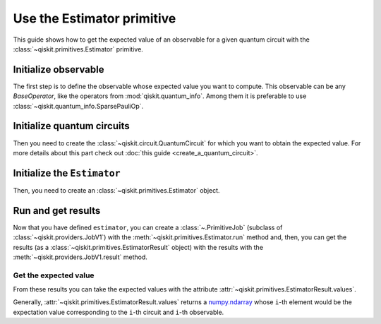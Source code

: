 ###########################
Use the Estimator primitive
###########################

This guide shows how to get the expected value of an observable for a given quantum circuit with the :class:`~qiskit.primitives.Estimator` primitive.


Initialize observable
=====================

The first step is to define the observable whose expected value you want to compute. This observable can be any `BaseOperator`, like the operators from :mod:`qiskit.quantum_info`.
Among them it is preferable to use :class:`~qiskit.quantum_info.SparsePauliOp`.

.. testcode::

    from qiskit.quantum_info import SparsePauliOp

    obs = SparsePauliOp(["II", "XX", "YY", "ZZ"], [1, 1, -1, 1])

Initialize quantum circuits
===========================

Then you need to create the :class:`~qiskit.circuit.QuantumCircuit` for which you want to obtain the expected value.
For more details about this part check out :doc:`this guide <create_a_quantum_circuit>`.

.. plot::
    :include-source:

    from qiskit import QuantumCircuit

    qc = QuantumCircuit(2)
    qc.h(0)
    qc.cx(0,1)
    qc.draw("mpl")

.. testsetup::

    from qiskit import QuantumCircuit

    qc = QuantumCircuit(2)
    qc.h(0)
    qc.cx(0,1)

Initialize the ``Estimator``
============================

Then, you need to create an :class:`~qiskit.primitives.Estimator` object.

.. testcode::

    from qiskit.primitives import Estimator

    estimator = Estimator()

Run and get results
===================

Now that you have defined ``estimator``, you can create a :class:`~.PrimitiveJob` (subclass of :class:`~qiskit.providers.JobV1`) with the
:meth:`~qiskit.primitives.Estimator.run` method and, then, you can get the results (as a :class:`~qiskit.primitives.EstimatorResult` object) with
the results with the :meth:`~qiskit.providers.JobV1.result` method.

.. testcode::

    job = estimator.run(qc, obs)
    result = job.result()
    print(result)

.. testoutput::

    EstimatorResult(values=array([4.]), metadata=[{}])

Get the expected value
----------------------

From these results you can take the expected values with the attribute :attr:`~qiskit.primitives.EstimatorResult.values`.

Generally, :attr:`~qiskit.primitives.EstimatorResult.values` returns a `numpy.ndarray <https://numpy.org/doc/stable/reference/generated/numpy.ndarray.html>`_
whose ``i``-th element would be the expectation value corresponding to the ``i``-th circuit and ``i``-th observable.

.. testcode::

    exp_value = result.values[0]
    print(exp_value)


.. testoutput::

    3.999999999999999